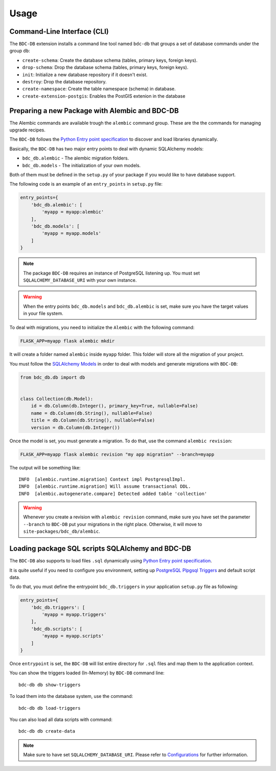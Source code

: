 ..
    This file is part of BDC-DB.
    Copyright (C) 2020 INPE.

    BDC-DB is a free software; you can redistribute it and/or modify it
    under the terms of the MIT License; see LICENSE file for more details.


Usage
=====


Command-Line Interface (CLI)
----------------------------


The ``BDC-DB`` extension installs a command line tool named ``bdc-db`` that groups a set of database commands under the group ``db``:

- ``create-schema``: Create the database schema (tables, primary keys, foreign keys).

- ``drop-schema``: Drop the database schema (tables, primary keys, foreign keys).

- ``init``: Initialize a new database repository if it doesn't exist.

- ``destroy``: Drop the database repository.

- ``create-namespace``: Create the table namespace (schema) in database.

- ``create-extension-postgis``: Enables the PostGIS extenion in the database


Preparing a new Package with Alembic and BDC-DB
-----------------------------------------------


The Alembic commands are available trough the ``alembic`` command group. These are the the commands for managing upgrade recipes.


The ``BDC-DB`` follows the `Python Entry point specification <https://packaging.python.org/specifications/entry-points/>`_ to
discover and load libraries dynamically.


Basically, the ``BDC-DB`` has two major entry points to deal with dynamic SQLAlchemy models:

- ``bdc_db.alembic`` - The alembic migration folders.

- ``bdc_db.models`` - The initialization of your own models.


Both of them must be defined in the ``setup.py`` of your package if you would like to have database support.


The following code is an example of an ``entry_points`` in ``setup.py`` file:


.. code-block:: python

    entry_points={
        'bdc_db.alembic': [
            'myapp = myapp:alembic'
        ],
        'bdc_db.models': [
            'myapp = myapp.models'
        ]
    }


.. note::

    The package ``BDC-DB`` requires an instance of PostgreSQL listening up. You must set ``SQLALCHEMY_DATABASE_URI`` with your
    own instance.


.. warning::

    When the entry points ``bdc_db.models`` and ``bdc_db.alembic`` is set, make sure you have the target values in your file system.


To deal with migrations, you need to initialize the ``Alembic`` with the following command:

.. code-block:: shell

    FLASK_APP=myapp flask alembic mkdir


It will create a folder named ``alembic`` inside ``myapp`` folder. This folder will store all the migration of your project.


You must follow the `SQLAlchemy Models <https://flask-sqlalchemy.palletsprojects.com/en/2.x/models/>`_ in order to deal with models and generate migrations with ``BDC-DB``:


.. code-block:: python

    from bdc_db.db import db


    class Collection(db.Model):
        id = db.Column(db.Integer(), primary_key=True, nullable=False)
        name = db.Column(db.String(), nullable=False)
        title = db.Column(db.String(), nullable=False)
        version = db.Column(db.Integer())


Once the model is set, you must generate a migration. To do that, use the command ``alembic revision``:


.. code-block:: shell

    FLASK_APP=myapp flask alembic revision "my app migration" --branch=myapp


The output will be something like::

    INFO  [alembic.runtime.migration] Context impl PostgresqlImpl.
    INFO  [alembic.runtime.migration] Will assume transactional DDL.
    INFO  [alembic.autogenerate.compare] Detected added table 'collection'


.. warning::

    Whenever you create a revision with ``alembic revision`` command, make sure you have set the parameter ``--branch``
    to ``BDC-DB`` put your migrations in the right place. Otherwise, it will move to ``site-packages/bdc_db/alembic``.


Loading package SQL scripts SQLAlchemy and BDC-DB
-------------------------------------------------


The ``BDC-DB`` also supports to load files ``.sql`` dynamically using `Python Entry point specification <https://packaging.python.org/specifications/entry-points/>`_.


It is quite useful if you need to configure you environment, setting up `PostgreSQL Plpgsql Triggers <https://www.postgresql.org/docs/12/plpgsql-trigger.html>`_ and default script data.


To do that, you must define the entrypoint ``bdc_db.triggers`` in your application ``setup.py`` file as following:


.. code-block:: python

    entry_points={
        'bdc_db.triggers': [
            'myapp = myapp.triggers'
        ],
        'bdc_db.scripts': [
            'myapp = myapp.scripts'
        ]
    }


Once ``entrypoint`` is set, the ``BDC-DB`` will list entire directory for ``.sql`` files and map them to the application context.


You can show the triggers loaded (In-Memory) by ``BDC-DB`` command line::

    bdc-db db show-triggers


To load them into the database system, use the command::

    bdc-db db load-triggers


You can also load all data scripts with command::

    bdc-db db create-data


.. note::

    Make sure to have set ``SQLALCHEMY_DATABASE_URI``. Please refer to `Configurations <./configurations.html>`_ for further information.